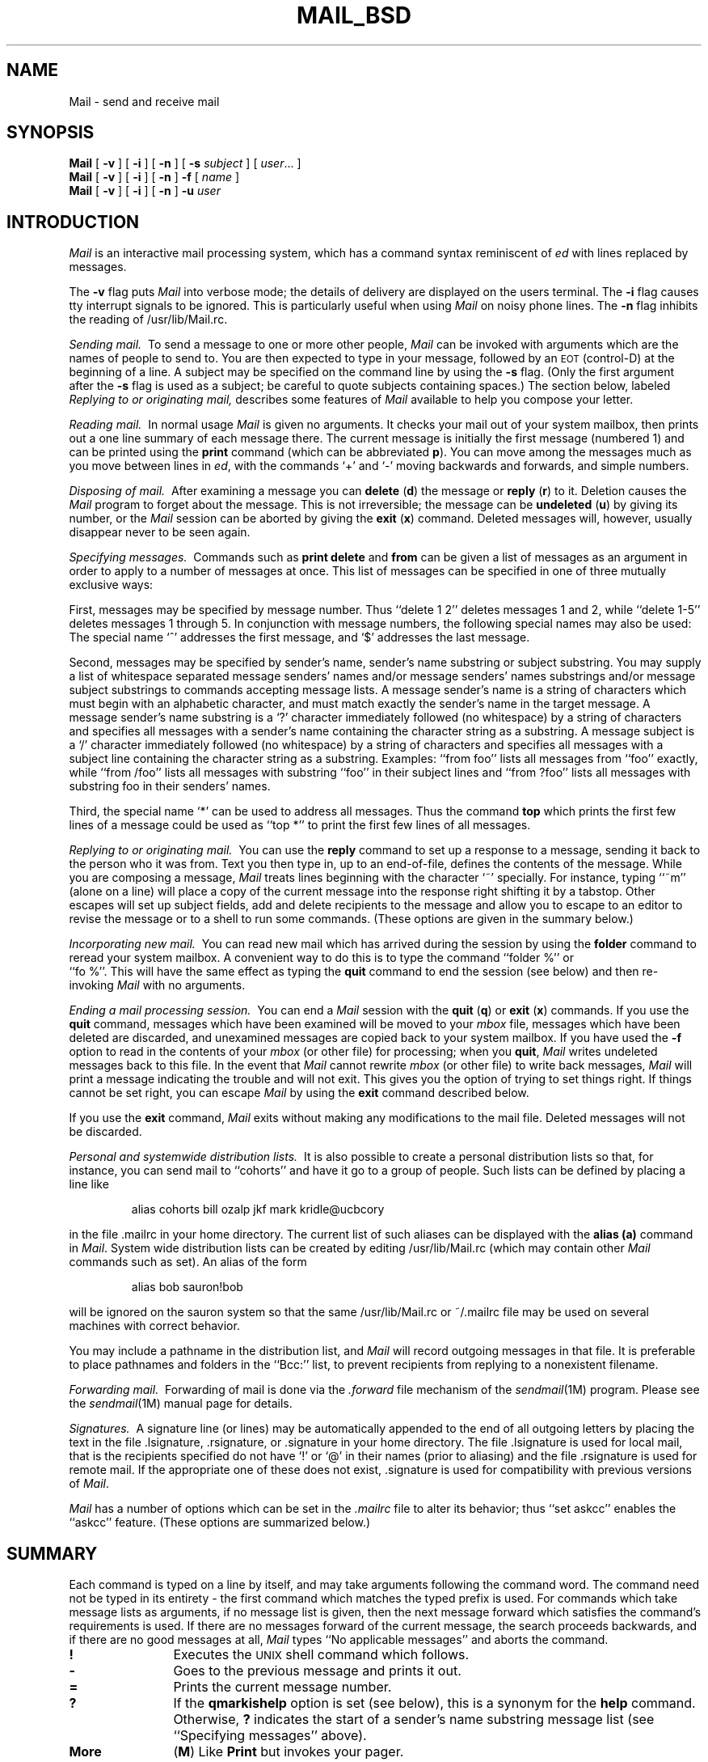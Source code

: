 '\"macro stdmacro
.TH MAIL_BSD 1
.SH NAME
Mail \- send and receive mail
.SH SYNOPSIS
.B Mail
[
.B \-v
]
[
.B \-i
]
[
.B \-n
]
[
.B \-s
.IR subject
]
[
.IR user ...
]
.br
.B Mail
[
.B \-v
]
[
.B \-i
]
[
.B \-n
]
.B \-f
[
.IR name
]
.br
.B Mail
[
.B \-v
]
[
.B \-i
]
[
.B \-n
]
.B \-u
.IR user
.SH INTRODUCTION
.I Mail
is an interactive mail processing system, which has
a command syntax reminiscent of
.I ed
with lines replaced by messages.
.PP
The
.B \-v
flag puts
.I Mail
into verbose mode; the details of
delivery are displayed on the users terminal.
The
.B \-i
flag causes tty interrupt signals to be ignored. This is
particularly useful when using
.I Mail
on noisy phone lines.
The
.B \-n
flag inhibits the reading of /usr/lib/Mail.rc.
.PP
.I "Sending mail.\ "
To send a message to one or more other people,
.I Mail
can be invoked with arguments which are the names of people to
send to.  You are then expected to type in your message, followed
by an \s-2EOT\s0 (control\-D) at the beginning of a line.
A subject may be specified on the command line by using the
.B \-s
flag. (Only the first argument after the
.B \-s
flag is used as a subject; be careful to quote subjects
containing spaces.)
The section below, labeled
.I "Replying to or originating mail,"
describes some features of
.I Mail
available to help you compose your letter.
.PP
.I "Reading mail.\ "
In normal usage
.I Mail
is given no arguments.  It checks your mail out of your
system mailbox, then
prints out a one line summary of each message there.
The current message is initially the first message (numbered 1)
and can be printed using the
.B print
command (which can be abbreviated \f3p\f1).
You can move among the messages much as you move between lines in
.IR ed ,
with the commands `+' and `\-' moving backwards and forwards, and
simple numbers.
.PP
.I "Disposing of mail.\ "
After examining a message you can
.B delete
(\f3d\f1)
the message or
.B reply
(\f3r\f1)
to it.
Deletion causes the
.I Mail
program to forget about the message.
This is not irreversible; the message can be
.B undeleted
(\f3u\f1)
by giving its number, or the
.I Mail
session can be aborted by giving the
.B exit
(\f3x\f1)
command.
Deleted messages will, however, usually disappear never to be seen again.
.PP
.I "Specifying messages.\ "
Commands such as
.B print
.B delete
and
.B from
can be given a list of messages as an argument in order
to apply
to a number of messages at once.
This list of messages can be specified in one of three mutually
exclusive ways: 
.PP
First, messages may be specified by message number.
Thus ``delete 1 2'' deletes messages 1 and 2, while ``delete 1\-5''
deletes messages 1 through 5.
In conjunction with message numbers, the following special names may
also be used:  The special name `^' addresses the first message, and
`$' addresses the last message.
.PP
Second, messages may be specified by sender's name,
sender's name substring or subject substring.
You may supply a list of whitespace separated
message senders' names and/or message senders' names substrings and/or
message subject substrings
to commands accepting message lists.
A message sender's name is a string
of characters which must begin with an alphabetic character,
and must match exactly the sender's name
in the target message.
A message sender's name substring is a `?' character immediately
followed (no whitespace) by a string of characters and
specifies all messages with a sender's name containing the
character string as a substring.
A message subject is a `/' character immediately
followed (no whitespace) by a string of characters and
specifies all messages with a subject line containing
the character string as a substring.
Examples: ``from foo'' lists all messages
from ``foo'' exactly, while ``from /foo'' lists all messages with substring
``foo'' in their subject lines and ``from ?foo'' lists all messages
with substring foo in their senders' names.
.PP
Third, the special name `*' can be used to address all messages. 
Thus the command
.B top
which prints the first few lines of a message could be used as
``top *'' to print the first few lines of all messages.
.PP
.I "Replying to or originating mail.\ "
You can use the
.B reply
command to
set up a response to a message, sending it back to the
person who it was from.
Text you then type in, up to an end-of-file,
defines the contents of the message.
While you are composing a message,
.I Mail
treats lines beginning with the character `~' specially.
For instance, typing ``~m'' (alone on a line) will place a copy
of the current message into the response right shifting it by a tabstop.
Other escapes will set up subject fields, add and delete recipients
to the message and allow you to escape to an editor to revise the
message or to a shell to run some commands.  (These options
are given in the summary below.)
.PP
.I "Incorporating new mail.\ "
You can read new mail which has arrived during the session by using the
.B folder
command to reread your system mailbox.  A convenient way to do
this is to type the command ``folder %'' or
.br
``fo %''.
This will have
the same effect as typing the
.B quit
command
to end the session (see below) and then re-invoking
.I Mail
with no arguments.
.PP
.I "Ending a mail processing session.\ "
You can end a
.I Mail
session with the
.B quit
(\f3q\f1)
or
.B exit
(\f3x\f1)
commands.
If you use the
.B quit
command, messages which have been examined will be moved to your
.I mbox
file, messages which have been deleted are discarded, and
unexamined messages are copied back to your system mailbox.
If you have used the
.B \-f
option to read in the contents of your
.I mbox
(or other file)
for processing; when you
.BR quit ,
.I Mail
writes undeleted messages back to this file.
In the event that
.I Mail
cannot rewrite
.I mbox
(or other file) to write back messages,
.I Mail
will print a message indicating the trouble and will not exit.
This gives you the option of trying to set things right.  If
things cannot be set right, you can escape
.I Mail
by using the
.B exit
command described below.
.PP
If you use the
.B exit
command,
.I Mail
exits without making any modifications to the mail file.  Deleted
messages will not be discarded.
.PP
.I "Personal and systemwide distribution lists.\ "
It is also possible to create a personal distribution lists so that,
for instance, you can send mail to ``cohorts'' and have it go
to a group of people.
Such lists can be defined by placing a line like
.IP
alias cohorts bill ozalp jkf mark kridle@ucbcory
.PP
in the file \&.mailrc in your home directory.
The current list of such aliases can be displayed with the
.B alias
.B (a)
command in
.IR Mail .
System wide distribution lists can be created by editing
/usr/lib/Mail.rc (which may contain other
.I Mail
commands such as set).
An alias of the form
.IP
alias bob sauron!bob
.PP
will be ignored on the sauron system so that the same /usr/lib/Mail.rc or
~/.mailrc file may be used on several machines with correct behavior.
.PP
You may include a pathname in the distribution list, and
.I Mail
will record outgoing messages in that file.
It is preferable to place pathnames and folders in the ``Bcc:'' list,
to prevent recipients from replying to a nonexistent filename.
.PP
.I "Forwarding mail.\ "
Forwarding of mail is done via the
.I \&.forward
file mechanism of the
.IR sendmail (1M)
program.  Please see the
.IR sendmail (1M)
manual page for details.
.PP
.I "Signatures.\ "
A signature line (or lines) may be automatically appended to the end of
all outgoing letters by placing the text in the file \&.lsignature,
\&.rsignature, or \&.signature in your home directory.
The file \&.lsignature is used for local mail, that is the recipients specified
do not have `!' or `@' in their names (prior to aliasing) and the file
\&.rsignature is used for remote mail.
If the appropriate one of these does not exist, \&.signature is used for
compatibility with previous versions of
.IR Mail\^ .
.PP
.I Mail
has a number of options which can be set in the
.I \&.mailrc
file to alter its behavior; thus ``set askcc'' enables the ``askcc''
feature.  (These options are summarized below.)
.SH SUMMARY
.PP
Each command is typed on a line by itself, and may take arguments
following the command word.  The command need not be typed in its
entirety \- the first command which matches the typed prefix is used.
For commands which take message lists as arguments, if no message
list is given, then the next message forward which satisfies the
command's requirements is used.  If there are no messages forward of
the current message, the search proceeds backwards, and if there are no
good messages at all,
.I Mail
types ``No applicable messages'' and
aborts the command.
.TP 12n
.B !
Executes the \s-2UNIX\s0 shell command which follows.
.TP
.B \-
Goes to the previous message and prints it out.
.TP
.B =
Prints the current message number.
.TP
.B ?
If the
.B qmarkishelp
option is set (see below), this is a synonym for the
.B help
command.  Otherwise,
.B ?
indicates the start of a sender's name substring message list
(see ``Specifying messages'' above).
.TP
.B More
(\f3M\f1)
Like
.B Print
but invokes your pager.
.TP
.B New
(\f3N\f1)
Identical to the
.B unread
command.
.TP
.B Page
(\f3Pa\f1)
A synonym for
.B More.
.TP
.B Print
(\f3P\f1)
Like
.B print
but also prints out ignored header fields. See also
.B print
and
.B ignore.
.TP
.B Reply
(\f3R\f1)
Reply to originator. Does not reply to other
recipients of the original message.
.TP
.B Respond
(\f3Res\f1) A synonym for
.B Reply
.TP
.B Type
(\f3T\f1)
Identical to the
.B Print
command.
.TP
.B Unread
(\f3U\f1)
Identical to the
.B unread
command.
.TP
.B alias
(\f3a\f1) With no arguments, prints out all currently-defined aliases.  With one
argument, prints out that alias.  With more than one argument, creates
an new or changes an on old alias.
.TP
.B alternates
(\f3alt\f1)
The
.B alternates
command is useful if you have accounts on several machines.
It can be used to inform
.I Mail
that the listed addresses are really you. When you
.B reply
to messages,
.I Mail
will not send a copy of the message to any of the addresses
listed on the
.I alternates
list. If the
.B alternates
command is given with no argument, the current set of alternate
names is displayed.
.TP
.B chdir
(\f3cd\f1) Changes the user's working directory to that specified, if given.  If
no directory is given, then changes to the user's login directory.
.TP
.B copy
(\f3c\f1)
The
.B copy
command does the same thing that
.B save 
does, except that it does not mark the messages it
is used on for deletion when you quit.
.TP
.B delete
(\f3d\f1) Takes a list of messages as argument and marks them all as deleted.
Deleted messages will not be saved in
.IR mbox ,
nor will they be available for most other commands.  
.TP
.B discard
(\f3di\f1) A synonym for
.BR ignore .
.TP
.B dp
(also \f3dt\f1) Deletes the current message and prints the next message.
If there is no next message, 
.I Mail
says ``at EOF.''
.TP
.B echo
(\f3ec\f1) Takes a string and echos it to standard output.
.TP
.B edit
(\f3e\f1) Takes a list of messages and points the text editor at each one in
turn.  On return from the editor, the message is read back in.
.TP
.B exit
(\f3ex\f1 or \f3x\f1) Effects an immediate return to the Shell without
modifying the user's system mailbox, his
.I mbox
file, or his edit file in
.BR \-f .
.TP
.B file
(\f3fi\f1)
The same as
.BR folder .
.TP
.B folder
(\f3fo\f1)
The
.B folder
command switches to a new mail file or folder. With no
arguments, it tells you which file you are currently reading.
If you give it an argument, it will write out changes (such
as deletions) you have made in the current file and read in
the new file. Some special conventions are recognized for
the name.  @ means the current file in read-only mode, $ means the
current file, in read/write mode if possible, # means the previous file,
% means your system
mailbox, %user means user's system mailbox, & means
your \~/mbox file, and +folder means a file in your folder
directory.
.IP
Issuing the command ``folder %'' while you are reading your
system mailbox is a convenient way to incorporate new mail which has
arrived during the session.
.TP
.B folders
List the names of the folders in your folder directory.
.TP
.B from
(\f3f\f1) Takes a list of messages and prints their summary lines.
See the
.I "Specifying messages"
section above for examples of how to use this command to list only
the messages from a particular person, or about a particular subject.
.TP
.B group
(\f3g\f1) A synonym for
.B alias.
.TP
.B hd
Lists the message summary lines of all deleted messages.  These are the
messages that have been deleted by the
.B delete
command, but that have not yet been removed from the mailbox.  These
messages may be undeleted by use of the
.B undelete
command.
.TP
.B headers
(\f3h\f1) Lists the current group of message summary lines (historically
called "headers").  Summary lines are grouped and displayed by 
windowfuls (as many lines as will fit in the window).
If there are more summary lines than will fit in the current window, the
.B z
command can be used to scroll through multiple summary line groups.
.TP
.B help
Prints a brief summary of commands.
.TP
.B hold
(\f3ho\f1, also \f3preserve\f1) Takes a message list and marks each
message therein to be saved in the
user's system mailbox instead of in
.IR mbox .
Does not override the
.B delete
command.
.TP
.B ignore
(\f3ig\f1)
Add the list of header fields named to the
.IR "ignored list" .
Header fields in the ignore list are not printed
on your terminal when you print a message. This
command is very handy for suppression of certain machine-generated
header fields. The
.B Type
and
.B Print
commands can be used to print a message in its entirety, including
ignored fields. If
.B ignore
is executed with no arguments, it lists the current set of
ignored fields.
.TP
.B list
(\f3li\f1)
Prints the list of all
.I Mail
commands.
.TP
.B mail
(\f3m\f1) Takes as argument login names and distribution group names and sends
mail to those people.
.TP
.B mbox
(\f3mb\f1)
Indicate that a list of messages be sent to
.I mbox
in your home directory when you quit. This is the default
action for messages if you do
.I not
have the
.I hold
option set.
.TP
.B more
(\f3mo\f1)
Like 
.B print
but invokes your pager.
.TP
.B new
Identical to the
.B unread
command
.TP
.B next
(\f3n\f1 like \f3+\f1 or CR) Goes to the next message in sequence and types it.
With an argument list, types the next matching message.
.TP
.B page
(\f3pa\f1)
A synonym for
.B more.
.TP
.B preserve
(\f3pre\f1)
A synonym for
.BR hold .
.TP
.B print
(\f3p\f1)
Takes a message list and types out each message on the user's terminal.
.TP
.B quit
(\f3q\f1) Terminates the session, saving all undeleted, unsaved messages in
the user's
.I mbox
file in his login directory, preserving all messages marked with
.B hold
or
.B preserve
or never referenced
in his system mailbox, and removing all other messages from his system
mailbox.  If new mail has arrived during the session, the message
``You have new mail'' is given.  If given while editing a
mailbox file with the
.B \-f
flag, then the edit file is rewritten.  A return to the Shell is
effected, unless the rewrite of edit file fails, in which case the user
can escape with the
.B exit
command.
.TP
.B reply
(\f3r\f1) A synonym for
.BR Reply .
.TP
.B replyall
(\f3ra\f1 or \f3RA\f1)
Takes a message list and sends mail to the sender and all
recipients of the specified message.
The default message must not be deleted.
.TP
.B respond
(\f3res\f1) A synonym for
.BR Reply .
.TP
.B save
(\f3s\f1) Takes a message list and a filename and appends each message in
turn to the end of the file.  The filename in quotes, followed by the line
count and character count is echoed on the user's terminal.  
If filename does not already exist it will be created.
If filename
begins with a ``|'' or ``!'' then it will be interpreted as a shell command and
the contents of the messages passed to it on standard input.
.TP
.B set
(\f3se\f1) With no arguments, prints all variable values.  Otherwise, sets
option.  Arguments are of the form
``option=value''
or
``option.''
.TP
.B shell
(\f3sh\f1) Invokes an interactive version of the shell.
.TP
.B size
(\f3si\f1)
Takes a message list and prints out the size in characters of each
message.
.TP
.B source
(\f3so\f1)
The
.B source
command reads
.I Mail
commands from a file.
.TP
.B top
(\f3to\f1)
Takes a message list and prints the top few lines of each.  The number of
lines printed is controlled by the variable
.B toplines
and defaults to five.
.TP
.B touch
(\f3tou\f1) 
Takes a message list and causes each message therein to be saved in
either the user's system mailbox or in
.I mbox
according to the state of the 
.I hold
option.
.TP
.B type
(\f3t\f1) A synonym for
.BR print .
.TP
.B undelete
(\f3u\f1) Takes a message list and marks each one as
.I not
being deleted.
.TP
.B unread
(\f3unr\f1 or \f3U\f1) Takes a message list and marks each message as
.I not
having been read.  Also see the
.B Unread
command.
.TP
.B unset
Takes a list of option names and discards their remembered values;
the inverse of
.BR set .
.TP
.B version
(\f3ve\f1) Prints the version number of Mail that you are using.
.TP
.B visual
(\f3v\f1) Takes a message list and invokes the display editor on each message.
.TP
.B write
(\f3w\f1) Like
.BR save 
except that the message header and the blank line
after the message body are not appended to the file.
Only the message body of each message is appended to the file.
.TP
.B xit
(\f3x\f1) A synonym for
.BR exit .
.TP
.B z
.I Mail
presents message summary lines in windowfuls as described under the
.B headers
command. You can move
.IR Mail 's
attention forward to the next window with the
.B z
command. Also, you can move to the previous window by using
.BR z\- .
.PP
Here is a summary of the tilde escapes,
which are used when composing messages to perform
special functions.  Tilde escapes are only recognized at the beginning
of lines.  The name
``tilde\ escape''
is somewhat of a misnomer since the actual escape character can be set
via the
.B escape
option.
.TP 15
\f3~!\f1 \f2command\f1
Execute the indicated shell \f2command\f1, then return to the message.
.TP
\f3~:\f1 \f2command\f1
Execute the indicated
\f2Mail command\f1, then return to the message.
.TP
.B ~?
Display the tilde escape help file.
.TP
\f3~b\f1 \f2name\f1 ...
Add the given \f2name\f1s to the list of blind carbon
copy (``Bcc:'') recipients.
.TP
\f3~c\f1 \f2name\f1 ...
Add the given \f2name\f1s to the list of carbon copy (``Cc:'') recipients.
.TP
\f3~cm\f1 \f2string\f1
Cause the \f2string\f1 to become the current ``Comments:'' field.
.TP
.B ~d
Read the file ``dead.letter'' from your home directory into the message.
.TP
.B ~E
Invoke the text editor on the entire message collected so far including the
message header fields.
The existing message header fields will be displayed above a dashed line
and the existing message body will be displayed below the dashed line.
You are free to edit the message headers and body at will, but
you must be careful that the final format of the headers
conforms to the RFC 822 standard.  You must also take care that
no blank lines appear within the header section of the message and
that
you do not remove the dashed line separating the message headers from the
message body.
After the editing session is finished, you may continue
appending text to the message.
.TP
.B ~e
Invoke the text editor on the body of the message collected so far.  After the
editing session is finished, you may continue appending text to the
message.
.TP
.B ~eh
Same as
.B ~E
above.
.TP
\f3~en\f1 \f2string\f1
Cause the \f2string\f1 to become the current ``Encrypted:'' field.
.TP
\f3~f\f1 \f2messages\f1
Read the named \f2messages\f1 into the message being sent.
If no \f2messages\f1 are specified, read in the current message.
.TP
.B ~H
Edit all standard message header fields by
typing each one in turn and allowing the user to append text to the end
or modify the field by using the current terminal erase and kill characters.
.TP
.B ~h
Edit the basic message header fields (To:, Subject:, Cc:, Bcc:) by
typing each one in turn and allowing the user to append text to the end
or modify the field by using the current terminal erase and kill characters.
.TP
\f3~irt\f1 \f2string\f1
Add the \f2string\f1 to the ``In-Reply-To:'' list.
.TP
\f3~k\f1 \f2string\f1
Add the \f2string\f1 to the ``Keywords:'' list.
.TP
\f3~m\f1 \f2messages\f1
Read the named \f2messages\f1 into the message being sent
shifted right one
tab.  Note that if the
.I mprefix
option is set (see below), the tab will be replaced with the
specified string.  If no \f2messages\f1 are specified, read the current
message.
.TP
.B ~p
Print out the message collected so far.  First the message header fields
are displayed followed by a dashed line separator, then the message body.
.TP
.B ~q
Abort the message being sent, copying the message to
``dead.letter''
in your home directory.
.TP
\f3~r\f1 \f2file\f1
Read the named \f2file\f1 into the message.
.TP
\f3~rf\f1 \f2string\f1
Add the \f2string\f1 to the ``References:'' list.
.TP
\f3~rr\f1 [\f2string\f1]
Cause a ``Return-Receipt-To:'' field
to be added to the message.
If the \f2string\f1 is specified, it will be added to the list of
recipients in the ``Return-Receipt-To:'' field.
If the \f2string\f1 is not specified and no ``Return-Receipt-To:'' field
exists in the message, one will be created and your user name will
be specified.
If the \f2string\f1 is not specified and a ``Return-Receipt-To:'' field
already exists in the message, the entire field will be removed.
.IP
If the ``Return-Receipt-To:'' header field is present
when the message is sent, and if the intervening mail delivery
system supports return receipts, a return receipt will be sent
to your mailbox when the message is successfully delivered to each
of the specified recipients.
.TP
\f3~rt\f1 \f2name\f1 ...  
Add the given \f2name\f1s to the ``Reply-To:'' list.
.TP
\f3~s\f1 \f2string\f1
Cause the \f2string\f1 to become the current ``Subject:'' field.
.TP
\f3~t\f1 \f2name\f1 ...
Add the given \f2name\f1s to the direct recipients (``To:'') list.
.TP
.B ~V
Invoke an alternate editor (defined by the
.I VISUAL
option) on the entire message collected so far including the
message header fields.
The existing message header fields will be displayed above a dashed line
and the existing message body will be displayed below the dashed line.
You are free to edit the message headers and body at will, but
you must be careful that the final format of the headers
conforms to the RFC 822 standard.  You must also take care that
no blank lines appear within the header section of the message and
that
you do not remove the dashed line separating the message headers from the
message body.
After the editing session is finished, you may continue
appending text to the message.
.TP
.B ~v
Invoke an alternate editor (defined by the
.I VISUAL
option) on the body of the
message collected so far.  Usually, the alternate editor will be a
screen editor.  After you quit the editor, you may resume appending
text to the end of your message.
.TP
.B ~vh
Same as
.B ~V
above.
.TP
\f3~w\f1 \f2file\f1
Write the message onto the named \f2file\f1.
.TP
\f3~\||\|\f1\f2command\f1
Pipe the message through the \f2command\f1 as a filter.  If the command gives
no output or terminates abnormally, retain the original text of the
message.  The command
.IR fmt (1)
is often used as \f2command\f1 to rejustify the message.
.TP
.BR ~~ \f2string\f1
Insert the \f2string\f1 into the message prefaced by a single ~.  If
you have changed the escape character, then you should double
that character in order to send it.
.PP
Options are controlled via the
.B set
and
.B unset
commands.  Options may be either binary, in which case it is only
significant to see whether they are set or not, or string, in which
case the actual value is of interest.
The binary options include the following:
.TP 15
.B Replyall
Swaps the behavior of the
.B r/Reply/Respond
and
.B ra/Replyall
commands resulting in a more BSD-like interface.
.TP
.B append
Causes messages saved in
.I mbox
to be appended to the end rather than prepended.
(This is set in
/usr/lib/Mail.rc
on version 7 systems.)
.TP
.B ask
Causes
.I Mail
to prompt you for the subject of each message you send.  If
you respond with simply a newline, no subject field will be sent.
.TP
.B askcc
Causes you to be prompted for additional carbon copy recipients at the
end of each message.  Responding with a newline indicates your
satisfaction with the current list.
.TP
.B autoprint
Causes the
.B delete
command to behave like
.B dp
\- thus, after deleting a message, the next one will be typed
automatically.
.TP
.B crt
Causes your pager to be invoked if a message to be printed is longer
than the current window.  This option can also be used as a valued
option (see below).
.TP
.B dot
The binary option
.I dot
causes
.I Mail
to interpret a period alone on a line as the terminator
of a message you are sending.
.TP
.B hold
This option is used to hold messages in the system mailbox (instead
of 
.I mbox
) by default.
.TP
.B ignore
Causes interrupt signals from your terminal to be ignored and echoed as
@'s.
.TP
.B ignoreeof
An option related to
.I dot
is
.I ignoreeof
which makes
.I Mail
refuse to accept a control-D as the end of a message.
.I Ignoreeof
also applies to
.I Mail
command mode.
.TP
.B keep
Prevents
.I Mail
from deleting empty mailboxes when you quit.
.TP
.B keepsave
If set, messages which are saved via the
.B save
command are
.I not
deleted from the current mailbox automatically.
.TP
.B metoo
Usually, when a group is expanded that contains the sender, the sender
is removed from the expansion.  Setting this option causes the sender
to be included in the group.
.TP
.B noaskrolock
Normally, when
.I Mail
encounters a mailfile which is read-only locked, it interactively asks
the user how he wants to proceed.  This option causes
.I Mail
to bypass the interactive dialog and automatically open the mailfile
in read-only mode.  In order to select a different automatic behaviour,
this option can be used as a valued option (see below).
.TP
.B noheader
Suppresses the printing of message summary lines when Mail is first invoked.
.TP
.B nosave
Normally, when you abort a message with two \s-2RUBOUT\s0,
.I Mail
copies the partial letter to the file ``dead.letter''
in your home directory. Setting the binary option
.I nosave
prevents this.
.TP
.B qmarkishelp
If set,
.B ?
becomes a synonym for the
.B help
command.
.TP
.B quiet
Suppresses the printing of the version when Mail is first invoked.
.TP
.B showlast
If this option is set at the time when
.I Mail
is first invoked, and if no new or unread messages are present in the system
mailbox,
.I Mail
will display the last windowful of summary lines first, and will set the
current message to be the last message in the mailfile.  This option only
makes sense when used with the
.I hold
option described above.
.TP
.B showmsize
If this option is set,
.I Mail
will include the line count and character count on the summary line for
each message.
.TP
.B showto
Causes
.I Mail
to display the recipient instead of sender 
when displaying the summary line of a message for which you were the sender
(your user name appears in the From: header field).
This is useful when using
.I Mail
to browse or edit a file of saved outgoing mail such as is created when
the
.I record
option is defined (see below). 
.TP
.B verbose
Setting the option
.I verbose
is the same as using the
.B \-v
flag on the command line. When mail runs in verbose mode,
the actual delivery of messages is displayed on the users
terminal.
.PP
The following options have string values:
.TP 15
.B EDITOR
Pathname of the text editor to use in the
.B edit
command and
.B\~e
and
.B \~eh
escapes.  This defaults to the value of the
.I EDITOR
environment variable.
.TP
.B HOME
The pathname of your home directory.  This defaults to the value of the
.IR HOME
environment variable.
.TP
.B PAGER
Pathname of your pager to use in the
.B More
or
.B more
commands, or if the
.I crt
option is selected.
If not defined, this defaults to the value of the
.I PAGER
environment variable.
If the
.I PAGER
environment variable is not defined either, then
.IR more (1)
is the default.
.TP
.B SHELL
Pathname of the shell to use in the
.B !
command and the ~! escape.  This defaults to the value of the
.I SHELL
environment variable.
.TP
.B TMPDIR
The directory to use for temporary files.  This defaults to the value
of the 
.I TMPDIR
environment variable.
If the
.I TMPDIR
environment variable is not defined either, then
.I /tmp
is the default.
.TP
.B VISUAL
Pathname of the text editor to use in the
.B visual
command and
.B \~v
and
.B \~vh
escapes.
.TP
.B command:
Allows the user to ``alias'' commands.  Syntax is:
.IP
	set command:\f2x\f1=\f2y\f1
.IP
Where \f2x\f1 is a new name for the command and \f2y\f1 is
the original command.
For example:
.IP
	set command:ls=headers
.IP
defines a new command ``ls'' which is equivalent to the existing
``headers'' command.
.TP
.B crt
If
.I crt
is used as a valued option (see above for a description of how
.I crt
is used as a binary option), it is used
as a threshold to determine how long a message must
be before
the user's pager
is used to read it.  In effect, this allows the user to override the
current window size which would be used in the case of the binary
.I crt
option.
.TP
.B escape
If defined, the first character of this option gives the character to
use in the place of ~ to denote escapes.
.TP
.B folder
The name of the directory to use for storing folders of
messages. If this name begins with a `/',
.I Mail
considers it to be an absolute pathname; otherwise, the
folder directory is found relative to your home directory.
.TP
.B mprefix
If defined, gives the string which will be prepended to each inserted 
line when using the
.B ~m
command to insert
text from a previous message into the current message being composed.
If not defined a tab will be the default.
.TP
.B noaskrolock
Normally, when
.I Mail
encounters a mailfile which is read-only locked, it interactively asks
the user how he wants to proceed.  This option causes
.I Mail
to bypass the interactive dialog and automatically proceed as follows:
.IP
If set to "R" or "r",
.I Mail
will open the mailfile read-only.
.IP
If set to "W" or "w",
.I Mail
will forcibly acquire the lock and open the mailfile read-write.
.TP
.B record
If defined, gives the pathname of the file used to record all outgoing
mail.  If not defined, then outgoing mail is not so saved.
.TP
.B replyto
If defined, gives the address which should be entered into the
Reply-To: header field for all outgoing mail.
.TP
.B sendmail
If defined, gives the full pathname of the mail transfer agent program
to use to send mail.  If not set,
.I /usr/lib/sendmail
will be used.  It is usually unnecessary to set this option.
.TP
.B toplines
If defined, gives the number of lines of a message to be printed out
with the
.B top
command; normally, the first five lines are printed.
.SH FILES
.TP 25
$HOME/mbox
Your saved mail (unless the \f3hold\f1 option is set).
.TP
$HOME/dead.letter
File where the text of the last aborted message will be saved
(unless the \f3nosave\f1 option is set).  Note that in the event of a
delivery failure,
.I sendmail
may append the failed message to ``dead.letter.''  This may result in multiple
messages being present in ``dead.letter.''
.TP
$HOME/.mailrc
File giving initial mail commands.
.TP
$HOME/.lsignature
File to append to outgoing local mail.
.TP
$HOME/.rsignature
File to append to outgoing remote mail.
.TP
$HOME/.signature
File to append to outgoing mail if .lsignature
and .rsignature do not exist.
.TP
$TMPDIR/R*
Misc. temporary files.
.TP
$TMPDIR/Message*
Temporary editor files.
.TP
/usr/mail/*
System mail directory.
.TP
/usr/mail/\f2user\fP
System mailbox for \f2user\fP.
.TP
/usr/mail/\f2user\fP.lock
Lock for \f2user\fP's mailbox.
.TP
/usr/mail/\f2user\fP.rolock
Read-only lock for \f2user\fP's mailbox.
Used to prevent file contention between
multiple Mail instances.
.TP
/usr/lib/Mail.help*
Help files.
.TP
/usr/lib/Mail.rc
System initialization file.
.TP
/usr/sbin/Mail
Mail program.
.SH "SEE ALSO"
mail_att(1), sendmail(1M).
.br
Internet RFC 822 - Standard for the Format of Internet Text Messages.
.SH "WARNINGS"
.PP
.I Mail
recognizes and acts upon tilde escapes in the body of the message being
collected on standard input regardless of whether or not standard input
is connected to a tty.  If you redirect
.I Mail 's
standard input to come from a file or pipe:
.IP
Mail someuser < msgfile
.PP
or
.IP
cat msgfile | Mail someuser
.PP
you must take care to insure that no line of msgfile inadvertently begins
with a '~' character or
.I Mail
will produce unwanted results.  Note that there is nothing wrong with
imbedding tilde escapes in the body of such a msgfile provided you know
what you are doing.  Such imbedded tilde escapes are useful for setting the
Cc: list, arranging return receipts, and performing other functions
not available via command line options.
.SH "BUGS"
.PP
There are many flags that are not documented here. Most are
not useful to the general user.
'\".so /pubs/tools/origin.bsd
